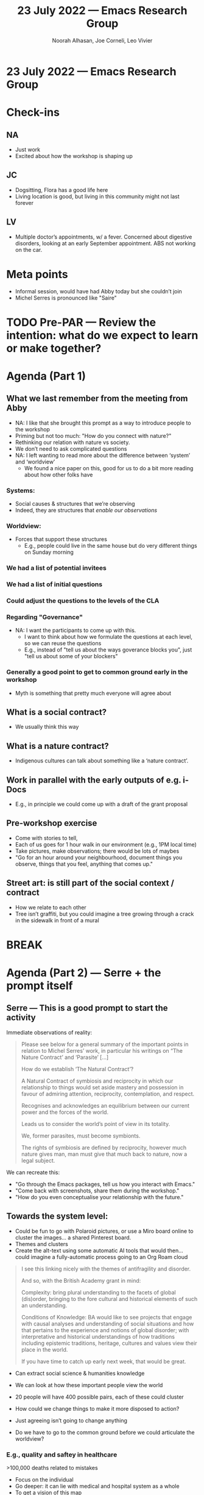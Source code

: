 :PROPERTIES:
:ID:       e4053cfa-4b59-4cd0-b883-45817226bbed
:END:
#+TITLE: 23 July 2022 — Emacs Research Group
#+Author: Noorah Alhasan, Joe Corneli, Leo Vivier
#+roam_tag: HI
#+FIRN_UNDER: erg
# Uncomment these lines and adjust the date to match
#+FIRN_LAYOUT: erg-update
#+DATE_CREATED: <2022-07-23 Sat>

* 23 July 2022  — Emacs Research Group

* Check-ins
:PROPERTIES:
:Effort:   0:15
:END:

** NA

- Just work
- Excited about how the workshop is shaping up
** JC
- Dogsitting, Flora has a good life here
- Living location is good, but living in this community might not last forever
** LV
- Multiple doctor’s appointments, w/ a fever.  Concerned about
  digestive disorders, looking at an early September appointment.  ABS
  not working on the car.

* Meta points

- Informal session, would have had Abby today but she couldn’t join
- Michel Serres is pronounced like "Saire"

* TODO Pre-PAR — Review the intention: what do we expect to learn or make together?

* Agenda (Part 1)
:PROPERTIES:
:Effort:   0:20
:END:

** What we last remember from the meeting from Abby
- NA: I like that she brought this prompt as a way to introduce people to the workshop
- Priming but not too much: "How do you connect with nature?"
- Rethinking our relation with nature vs society.
- We don’t need to ask complicated questions
- NA: I left wanting to read more about the difference between ‘system’ and ‘worldview’
  - We found a nice paper on this, good for us to do a bit more reading about how other folks have
*** Systems:
- Social causes & structures that we’re observing
- Indeed, they are structures that /enable our observations/
*** Worldview:
- Forces that support these structures
  - E.g., people could live in the same house but do very different things on Sunday morning

*** We had a list of potential invitees
*** We had a list of initial questions
*** Could adjust the questions to the levels of the CLA
*** Regarding "Governance"
- NA: I want the participants to come up with this.
  - I want to think about how we formulate the questions at each level, so we can reuse the questions
  - E.g., instead of "tell us about the ways goverance blocks you", just "tell us about some of your blockers"
*** Generally a good point to get to common ground early in the workshop
- Myth is something that pretty much everyone will agree about

** What is a social contract?
- We usually think this way
** What is a nature contract?
- Indigenous cultures can talk about something like a ‘nature contract’.
** Work in parallel with the early outputs of e.g. i-Docs
- E.g., in principle we could come up with a draft of the grant proposal

** Pre-workshop exercise
- Come with stories to tell,
- Each of us goes for 1 hour walk in our environment (e.g., 1PM local time)
- Take pictures, make observations; there would be lots of maybes
- "Go for an hour around your neighbourhood, document things you observe, things that you feel, anything that comes up."

** Street art: is still part of the social context / contract
- How we relate to each other
- Tree isn’t graffiti, but you could imagine a tree growing through a crack in the sidewalk in front of a mural

* BREAK
:PROPERTIES:
:Effort:   0:05
:END:

* Agenda (Part 2) — Serre + the prompt itself
:PROPERTIES:
:Effort:   0:20
:END:

** Serre — This is a good prompt to start the activity

Immediate observations of reality:

#+begin_quote
Please see below for a general summary of the important points in
relation to Michel Serres’ work, in particular his writings on “The
Nature Contract’ and ‘Parasite’ [...]

How do we establish ‘The Natural Contract’?

    A Natural Contract of symbiosis and reciprocity in which our
    relationship to things would set aside mastery and possession in
    favour of admiring attention, reciprocity, contemplation, and
    respect.

    Recognises and acknowledges an equilibrium between our current
    power and the forces of the world.

    Leads us to consider the world’s point of view in its totality.

    We, former parasites, must become symbionts.

    The rights of symbiosis are defined by reciprocity, however much
    nature gives man, man must give that much back to nature, now a
    legal subject.
#+end_quote


We can recreate this:
- "Go through the Emacs packages, tell us how you interact with Emacs."
- "Come back with screenshots, share them during the workshop."
- "How do you even conceptualise your relationship with the future."

** Towards the system level:

- Could be fun to go with Polaroid pictures, or use a Miro board online to cluster the images... a shared Pinterest board.
- Themes and clusters
- Create the alt-text using some automatic AI tools that would then... could imagine a fully-automatic process going to an Org Roam cloud

#+begin_quote
I see this linking nicely with the themes of antifragility and
disorder.

And so, with the British Academy grant in mind:

    Complexity: bring plural understanding to the facets of global
    (dis)order, bringing to the fore cultural and historical elements
    of such an understanding.

    Conditions of Knowledge: BA would like to see projects that engage
    with causal analyses and understanding of social situations and
    how that pertains to the experience and notions of global
    disorder; with interpretative and historical understandings of how
    traditions including epistemic traditions, heritage, cultures and
    values view their place in the world.

If you have time to catch up early next week, that would be great.
#+end_quote

- Can extract social science & humanities knowledge
- We can look at how these important people view the world
- 20 people will have 400 possible pairs, each of these could cluster

- How could we change things to make it more disposed to action?
- Just agreeing isn’t going to change anything

- Do we have to go to the common ground before we could articulate the
  worldview?

*** E.g., quality and saftey in healthcare
>100,000 deaths related to mistakes
- Focus on the individual
- Go deeper: it can lie with medical and hospital system as a whole
- To get a vision of this map

** Activity: draw the constellation
- But maybe just using fifth-grade methods?
- WHO are the actors?
- Think more about what they are observing at a deeper layer?
** How do you want the system to be?
- What about a more open-ended diagram, where you can make arrows that work like a flow-chart
- Not dealing with one simple domain, but essentialise some of the key functions that they do
- Then rearrange this!

** What changes?

Can people take their ideas one step further?

- Even if you have a pessimistic outlook at least you’ve articulate this
- That’s sort of how we came away from IMCL

** Even with technological advances we still have to deal with nature

- Could run future workshops for another £5000, helping people articulate their

* PAR :review:
:PROPERTIES:
:Effort:   0:10
:END:

*** 1. Establish what is happening: what and how are we learning?
- Today slow paced meeting
- Felt deliberate
*** 2. What are some different perspectives on what's happening?
- Good exercise to go back over w/o any notes to see if we retained anything
- Glad we’re confident about the litany layer (and myth layer as something that everyone agrees on, but we will figure out what that is).
*** 3. What did we learn or change?
- It feels good to slow down so we’re not rushing w/ more new ideas all the time!
*** 4. What else should we change going forward?
- Maybe it would be good to have a CLA expert run a master class with us
- Joe will visit a democratic school soon, that could be a good fit for some future "CLA for kids" opportunity
  - LV: Secondary school kids mostly do rebellion and subordination; "system" putting 30 in one classroom...
  - NA: What about putting 30 of them into a Fortnite game?
  - Teaching & games: a lot of crafting went into FN, and kids are sold on this.  But in the classroom, we have 1 person 5 years of education, focus on the discipline rather than learning how to teach!  And you charge them with a huge scope.  We might want to learn from this to keep the scope limited.  Could we design a ‘problem’ out of the workshop, by trying to find a more limited scope.
     - If we limit what they can come up with by asking limited questions that could help them think outside the box!

* Tentative agenda for next week

- Come up with more questions for the different layers: how would you ask someone.

"What do you see?"  "How could you see it?"

- Stay healthy or become healthy!

* Tentative agenda for next week

* Check-out
:PROPERTIES:
:Effort:   0:05
:END:

** NA
- Exercising slow and deliberately
- Opportunity for some peer learning at the gym?

** JC
- Going to go play my giant cello soon

** LV
- Pain ongoing
- Appointment in 30 minutes w/ GP
- Walking to the pharmacy before they close at a crab’s pace
- Painkillers work at the level of the brain
  - NA: Get it checked out ASAP.
- Compounded by stress...
